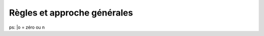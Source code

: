 Règles et approche générales
============================

.. uml::

    @startuml
        skinparam linetype ortho
        entity "Règle" as r01 {
        * r_id : number <<generated>>
        * name : text
          description : text

        }

       entity "Guichet" as e02 {
       * g_id : number <<generated>>
       * type : text

       other_details : text
        }

       r01 ||--o{e02
    @enduml

ps: \|o = zéro ou n
